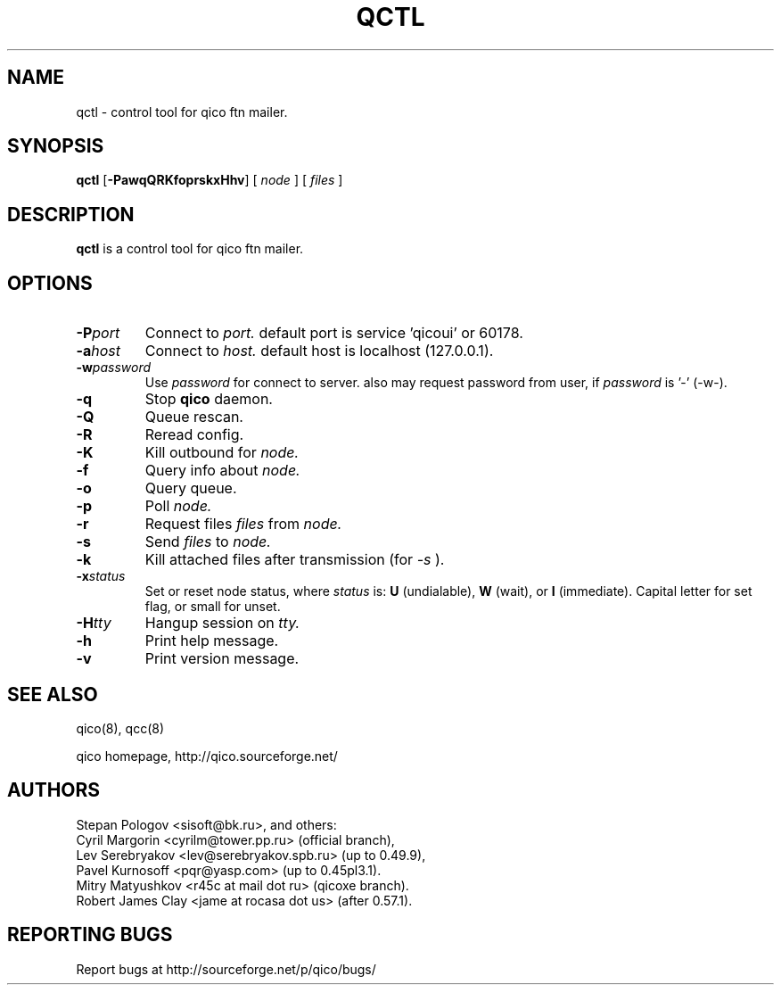 .TH QCTL 8 "13 Jan 2013"
.SH NAME
qctl \- control tool for qico ftn mailer.
.SH SYNOPSIS
.B qctl
.RB [ \-PawqQRKfoprskxHhv ]
.RB [
.I node
]
.RB [
.I files
]
.SH DESCRIPTION
.B qctl
is a control tool for qico ftn mailer.
.SH OPTIONS
.TP
.BI \-P port
Connect to
.I port.
default port is service 'qicoui' or 60178.
.TP
.BI \-a host
Connect to
.I host.
default host is localhost (127.0.0.1).
.TP
.BI \-w password
Use
.I password
for connect to server. also may request password from user, if
.I password
is '-' (-w-).
.TP
.BI \-q
Stop
.B qico
daemon.
.TP
.BI \-Q
Queue rescan.
.TP
.BI \-R
Reread config.
.TP
.BI \-K
Kill outbound for
.I node.
.TP
.BI \-f
Query info about
.I node.
.TP
.BI \-o
Query queue.
.TP
.BI \-p
Poll
.I node.
.TP
.BI \-r
Request files
.I files
from
.I node.
.TP
.BI \-s
Send
.I files
to
.I node.
.TP
.BI \-k
Kill attached files after transmission (for
.I \-s
).
.TP
.BI \-x status
Set or reset node status, where
.I status
is:
.B U
(undialable),
.B W
(wait), or
.B I
(immediate). Capital letter for set flag, or small for unset.
.TP
.BI \-H tty
Hangup session on
.I tty.
.TP
.BI \-h
Print help message.
.TP
.BI \-v
Print version message.
.SH SEE ALSO
qico(8), qcc(8)

qico homepage,
http://qico.sourceforge.net/
.SH AUTHORS
Stepan Pologov <sisoft@bk.ru>, and others:
 Cyril Margorin <cyrilm@tower.pp.ru> (official branch),
 Lev Serebryakov <lev@serebryakov.spb.ru> (up to 0.49.9),
 Pavel Kurnosoff <pqr@yasp.com> (up to 0.45pl3.1).
 Mitry Matyushkov <r45c at mail dot ru> (qicoxe branch).
 Robert James Clay <jame at rocasa dot us> (after 0.57.1).
.SH "REPORTING BUGS"
Report bugs at http://sourceforge.net/p/qico/bugs/
